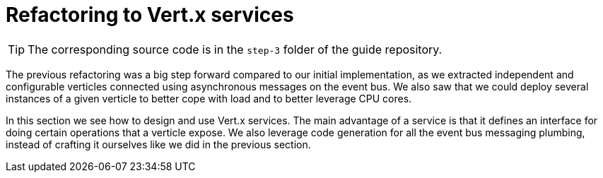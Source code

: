 :imagesdir: step-3/images

= Refactoring to Vert.x services

TIP: The corresponding source code is in the `step-3` folder of the guide repository.

The previous refactoring was a big step forward compared to our initial implementation, as we extracted independent and configurable verticles connected using asynchronous messages on the event bus.
We also saw that we could deploy several instances of a given verticle to better cope with load and to better leverage CPU cores.

In this section we see how to design and use Vert.x services.
The main advantage of a service is that it defines an interface for doing certain operations that a verticle expose.
We also leverage code generation for all the event bus messaging plumbing, instead of crafting it ourselves like we did in the previous section.


